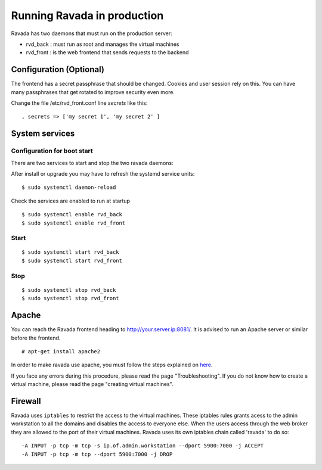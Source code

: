 Running Ravada in production
============================

Ravada has two daemons that must run on the production server:

-  rvd\_back : must run as root and manages the virtual machines
-  rvd\_front : is the web frontend that sends requests to the backend

Configuration (Optional)
------------------------

The frontend has a secret passphrase that should be changed. Cookies and
user session rely on this. You can have many passphrases that get
rotated to improve security even more.

Change the file /etc/rvd\_front.conf line *secrets* like this:

::

    , secrets => ['my secret 1', 'my secret 2' ]

System services
---------------

Configuration for boot start
~~~~~~~~~~~~~~~~~~~~~~~~~~~~

There are two services to start and stop the two ravada daemons:

After install or upgrade you may have to refresh the systemd service
units:

::

    $ sudo systemctl daemon-reload

Check the services are enabled to run at startup

::

    $ sudo systemctl enable rvd_back
    $ sudo systemctl enable rvd_front

Start
~~~~~

::

    $ sudo systemctl start rvd_back
    $ sudo systemctl start rvd_front

Stop
~~~~

::

    $ sudo systemctl stop rvd_back
    $ sudo systemctl stop rvd_front

Apache
------

You can reach the Ravada frontend heading to
http://your.server.ip:8081/. It is advised to run an Apache server or
similar before the frontend.

::

    # apt-get install apache2

In order to make ravada use apache, you must follow the steps explained
on `here <apache.html>`__.

If you face any errors during this procedure, please read the page
"Troubleshooting". If you do not know how to create a virtual machine,
please read the page "creating virtual machines".

Firewall
--------

Ravada uses ``iptables`` to restrict the access to the virtual machines.
These iptables rules grants acess to the admin workstation to all the
domains and disables the access to everyone else. When the users access
through the web broker they are allowed to the port of their virtual
machines. Ravada uses its own iptables chain called 'ravada' to do so:

::

    -A INPUT -p tcp -m tcp -s ip.of.admin.workstation --dport 5900:7000 -j ACCEPT
    -A INPUT -p tcp -m tcp --dport 5900:7000 -j DROP
